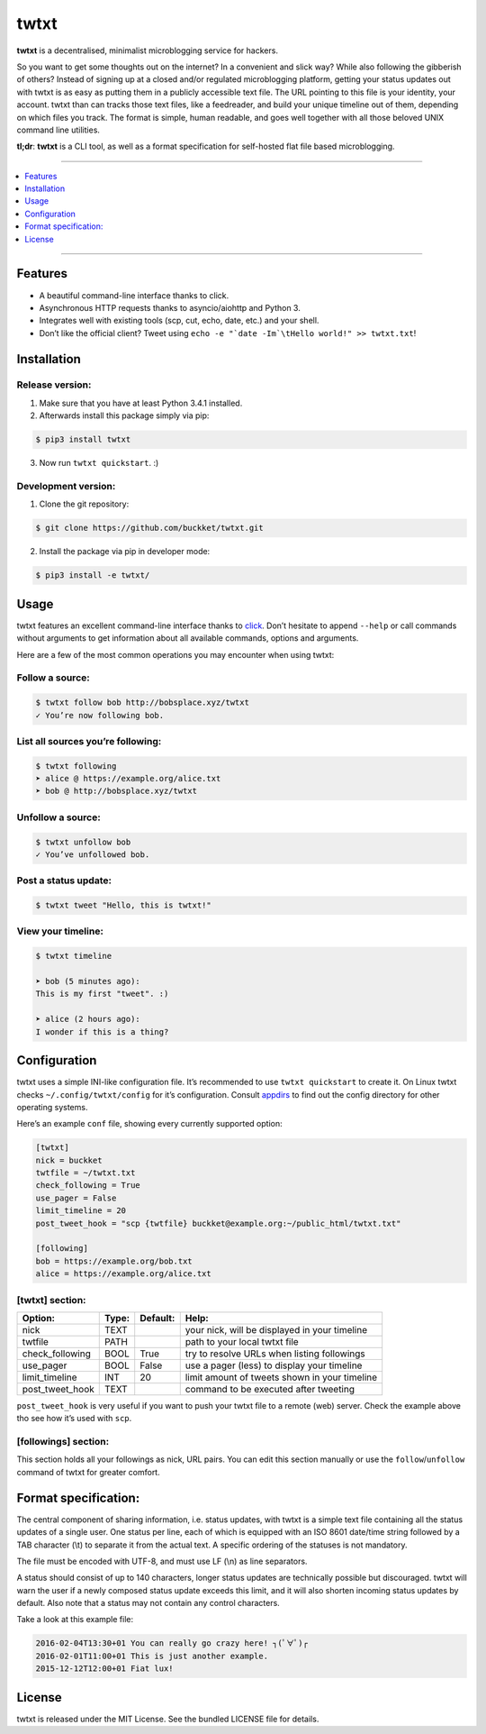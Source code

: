 twtxt
~~~~~
|pypi| |build| |coverage| |gitter| |license|

**twtxt** is a decentralised, minimalist microblogging service for hackers.

So you want to get some thoughts out on the internet? In a convenient and slick way? While also following the gibberish of others? Instead of signing up at a closed and/or regulated microblogging platform, getting your status updates out with twtxt is as easy as putting them in a publicly accessible text file. The URL pointing to this file is your identity, your account. twtxt than can tracks those text files, like a feedreader, and build your unique timeline out of them, depending on which files you track. The format is simple, human readable, and goes well together with all those beloved UNIX command line utilities.


|demo|

**tl;dr**: **twtxt** is a CLI tool, as well as a format specification for self-hosted flat file based microblogging.

-----

.. contents::
    :local:
    :depth: 1
    :backlinks: none

-----

Features
--------
- A beautiful command-line interface thanks to click.
- Asynchronous HTTP requests thanks to asyncio/aiohttp and Python 3.
- Integrates well with existing tools (scp, cut, echo, date, etc.) and your shell.
- Don’t like the official client? Tweet using ``echo -e "`date -Im`\tHello world!" >> twtxt.txt``!

Installation
------------

Release version:
================
1) Make sure that you have at least Python 3.4.1 installed.

2) Afterwards install this package simply via pip:

.. code::

    $ pip3 install twtxt

3) Now run ``twtxt quickstart``. :)

Development version:
====================
1) Clone the git repository:

.. code::

    $ git clone https://github.com/buckket/twtxt.git

2) Install the package via pip in developer mode:

.. code::

    $ pip3 install -e twtxt/

Usage
-----
twtxt features an excellent command-line interface thanks to `click <http://click.pocoo.org/>`_. Don’t hesitate to append ``--help`` or call commands without arguments to get information about all available commands, options and arguments.

Here are a few of the most common operations you may encounter when using twtxt:

Follow a source:
================

.. code::

    $ twtxt follow bob http://bobsplace.xyz/twtxt
    ✓ You’re now following bob.

List all sources you’re following:
==================================

.. code::

    $ twtxt following
    ➤ alice @ https://example.org/alice.txt
    ➤ bob @ http://bobsplace.xyz/twtxt

Unfollow a source:
==================

.. code::

    $ twtxt unfollow bob
    ✓ You’ve unfollowed bob.

Post a status update:
=====================

.. code::

    $ twtxt tweet "Hello, this is twtxt!"

View your timeline:
===================

.. code::

    $ twtxt timeline

    ➤ bob (5 minutes ago):
    This is my first "tweet". :)

    ➤ alice (2 hours ago):
    I wonder if this is a thing?

Configuration
-------------
twtxt uses a simple INI-like configuration file. It’s recommended to use ``twtxt quickstart`` to create it. On Linux twtxt checks ``~/.config/twtxt/config`` for it’s configuration. Consult `appdirs <https://github.com/ActiveState/appdirs>`_ to find out the config directory for other operating systems.

Here’s an example ``conf`` file, showing every currently supported option:

.. code::

    [twtxt]
    nick = buckket
    twtfile = ~/twtxt.txt
    check_following = True
    use_pager = False
    limit_timeline = 20
    post_tweet_hook = "scp {twtfile} buckket@example.org:~/public_html/twtxt.txt"

    [following]
    bob = https://example.org/bob.txt
    alice = https://example.org/alice.txt


[twtxt] section:
================
+-------------------+-------+----------+---------------------------------------------------+
| Option:           | Type: | Default: | Help:                                             |
+===================+=======+==========+===================================================+
| nick              | TEXT  |          | your nick, will be displayed in your timeline     |
+-------------------+-------+----------+---------------------------------------------------+
| twtfile           | PATH  |          | path to your local twtxt file                     |
+-------------------+-------+----------+---------------------------------------------------+
| check_following   | BOOL  | True     | try to resolve URLs when listing followings       |
+-------------------+-------+----------+---------------------------------------------------+
| use_pager         | BOOL  | False    | use a pager (less) to display your timeline       |
+-------------------+-------+----------+---------------------------------------------------+
| limit_timeline    | INT   | 20       | limit amount of tweets shown in your timeline     |
+-------------------+-------+----------+---------------------------------------------------+
| post_tweet_hook   | TEXT  |          | command to be executed after tweeting             |
+-------------------+-------+----------+---------------------------------------------------+

``post_tweet_hook`` is very useful if you want to push your twtxt file to a remote (web) server. Check the example above tho see how it’s used with ``scp``.

[followings] section:
=====================
This section holds all your followings as nick, URL pairs. You can edit this section manually or use the ``follow``/``unfollow`` command of twtxt for greater comfort.

Format specification:
---------------------
The central component of sharing information, i.e. status updates, with twtxt is a simple text file containing all the status updates of a single user. One status per line, each of which is equipped with an ISO 8601 date/time string followed by a TAB character (\\t) to separate it from the actual text. A specific ordering of the statuses is not mandatory.

The file must be encoded with UTF-8, and must use LF (\\n) as line separators.

A status should consist of up to 140 characters, longer status updates are technically possible but discouraged. twtxt will warn the user if a newly composed status update exceeds this limit, and it will also shorten incoming status updates by default. Also note that a status may not contain any control characters.

Take a look at this example file:

.. code::

    2016-02-04T13:30+01	You can really go crazy here! ┐(ﾟ∀ﾟ)┌
    2016-02-01T11:00+01	This is just another example.
    2015-12-12T12:00+01	Fiat lux!

License
-------
twtxt is released under the MIT License. See the bundled LICENSE file for details.


.. |pypi| image:: https://img.shields.io/pypi/v/twtxt.svg?style=flat&label=version
    :target: https://pypi.python.org/pypi/twtxt
    :alt: Latest version released on PyPi

.. |build| image:: https://img.shields.io/travis/buckket/twtxt/master.svg?style=flat
    :target: http://travis-ci.org/buckket/twtxt
    :alt: Build status of the master branch

.. |coverage| image:: https://img.shields.io/coveralls/buckket/twtxt/master.svg?style=flat
    :target: https://coveralls.io/r/buckket/twtxt?branch=master
    :alt: Test coverage

.. |gitter| image:: https://img.shields.io/gitter/room/buckket/twtxt.svg?style=flat
    :target: https://gitter.im/buckket/twtxt
    :alt: Chat on gitter

.. |license| image:: https://img.shields.io/badge/license-MIT-blue.svg?style=flat
    :target: https://raw.githubusercontent.com/buckket/twtxt/master/LICENSE
    :alt: Package license

.. |demo| image:: https://asciinema.org/a/1w2q3suhgrzh2hgltddvk9ot4.png
    :target: https://asciinema.org/a/1w2q3suhgrzh2hgltddvk9ot4
    :alt: Demo

